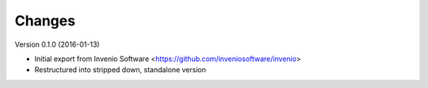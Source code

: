..
   This file is part of refextract
   Copyright (C) 2015, 2016 CERN.

   refextract is free software; you can redistribute it and/or
   modify it under the terms of the GNU General Public License as
   published by the Free Software Foundation; either version 2 of the
   License, or (at your option) any later version.

   refextract is distributed in the hope that it will be useful, but
   WITHOUT ANY WARRANTY; without even the implied warranty of
   MERCHANTABILITY or FITNESS FOR A PARTICULAR PURPOSE.  See the GNU
   General Public License for more details.

   You should have received a copy of the GNU General Public License
   along with refextract; if not, write to the Free Software Foundation, Inc.,
   59 Temple Place, Suite 330, Boston, MA 02111-1307, USA.

   In applying this license, CERN does not waive the privileges and immunities
   granted to it by virtue of its status as an Intergovernmental Organization
   or submit itself to any jurisdiction.


Changes
=======

Version 0.1.0 (2016-01-13)

- Initial export from Invenio Software <https://github.com/inveniosoftware/invenio>
- Restructured into stripped down, standalone version

